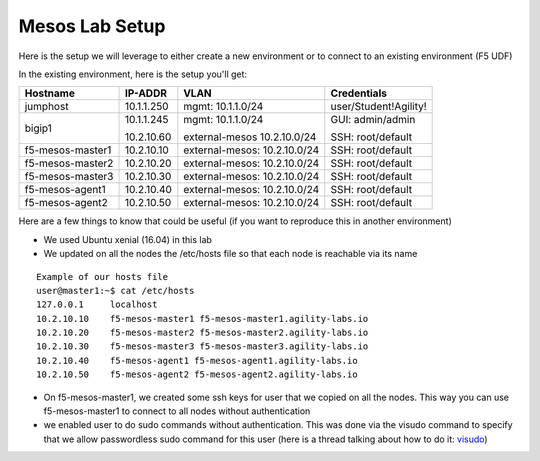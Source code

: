 Mesos Lab Setup
===============

Here is the setup we will leverage to either create a new environment or to connect to an existing environment (F5 UDF)

In the existing environment, here is the setup you'll get:

.. list-table::
  :header-rows: 1

  * - **Hostname**
    - **IP-ADDR**
    - **VLAN**
    - **Credentials**
  * - jumphost
    - 10.1.1.250
    - mgmt: 10.1.1.0/24
    - user/Student!Agility!
  * - bigip1
    - 10.1.1.245

      10.2.10.60

    - mgmt: 10.1.1.0/24

      external-mesos 10.2.10.0/24
    - GUI: admin/admin

      SSH: root/default
  * - f5-mesos-master1
    - 10.2.10.10
    - external-mesos: 10.2.10.0/24
    - SSH: root/default
  * - f5-mesos-master2
    - 10.2.10.20
    - external-mesos: 10.2.10.0/24
    - SSH: root/default
  * - f5-mesos-master3
    - 10.2.10.30
    - external-mesos: 10.2.10.0/24
    - SSH: root/default
  * - f5-mesos-agent1
    - 10.2.10.40
    - external-mesos: 10.2.10.0/24
    - SSH: root/default
  * - f5-mesos-agent2
    - 10.2.10.50
    - external-mesos: 10.2.10.0/24
    - SSH: root/default

Here are a few things to know that could be useful (if you want to reproduce this in another environment)

* We used Ubuntu xenial (16.04) in this lab
* We updated on all the nodes the /etc/hosts file so that each node is reachable via its name

::

  Example of our hosts file
  user@master1:~$ cat /etc/hosts
  127.0.0.1     localhost
  10.2.10.10    f5-mesos-master1 f5-mesos-master1.agility-labs.io
  10.2.10.20    f5-mesos-master2 f5-mesos-master2.agility-labs.io
  10.2.10.30    f5-mesos-master3 f5-mesos-master3.agility-labs.io
  10.2.10.40    f5-mesos-agent1 f5-mesos-agent1.agility-labs.io
  10.2.10.50    f5-mesos-agent2 f5-mesos-agent2.agility-labs.io

* On f5-mesos-master1, we created some ssh keys for user that we copied on all the nodes. This way you can use f5-mesos-master1 to connect to all nodes without authentication
* we enabled user to do sudo commands without authentication. This was done via the visudo command to specify that we allow passwordless sudo command for this user (here is a thread talking about how to do it: `visudo  <http://askubuntu.com/questions/504652/adding-nopasswd-in-etc-sudoers-doesnt-work/504666/>`_)
